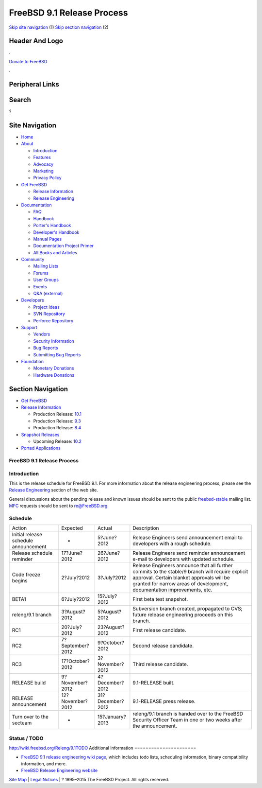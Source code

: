 ===========================
FreeBSD 9.1 Release Process
===========================

.. raw:: html

   <div id="containerwrap">

.. raw:: html

   <div id="container">

`Skip site navigation <#content>`__ (1) `Skip section
navigation <#contentwrap>`__ (2)

.. raw:: html

   <div id="headercontainer">

.. raw:: html

   <div id="header">

Header And Logo
---------------

.. raw:: html

   <div id="headerlogoleft">

|FreeBSD|

.. raw:: html

   </div>

.. raw:: html

   <div id="headerlogoright">

.. raw:: html

   <div class="frontdonateroundbox">

.. raw:: html

   <div class="frontdonatetop">

.. raw:: html

   <div>

**.**

.. raw:: html

   </div>

.. raw:: html

   </div>

.. raw:: html

   <div class="frontdonatecontent">

`Donate to FreeBSD <https://www.FreeBSDFoundation.org/donate/>`__

.. raw:: html

   </div>

.. raw:: html

   <div class="frontdonatebot">

.. raw:: html

   <div>

**.**

.. raw:: html

   </div>

.. raw:: html

   </div>

.. raw:: html

   </div>

Peripheral Links
----------------

.. raw:: html

   <div id="searchnav">

.. raw:: html

   </div>

.. raw:: html

   <div id="search">

Search
------

?

.. raw:: html

   </div>

.. raw:: html

   </div>

.. raw:: html

   </div>

Site Navigation
---------------

.. raw:: html

   <div id="menu">

-  `Home <../../>`__

-  `About <../../about.html>`__

   -  `Introduction <../../projects/newbies.html>`__
   -  `Features <../../features.html>`__
   -  `Advocacy <../../advocacy/>`__
   -  `Marketing <../../marketing/>`__
   -  `Privacy Policy <../../privacy.html>`__

-  `Get FreeBSD <../../where.html>`__

   -  `Release Information <../../releases/>`__
   -  `Release Engineering <../../releng/>`__

-  `Documentation <../../docs.html>`__

   -  `FAQ <../../doc/en_US.ISO8859-1/books/faq/>`__
   -  `Handbook <../../doc/en_US.ISO8859-1/books/handbook/>`__
   -  `Porter's
      Handbook <../../doc/en_US.ISO8859-1/books/porters-handbook>`__
   -  `Developer's
      Handbook <../../doc/en_US.ISO8859-1/books/developers-handbook>`__
   -  `Manual Pages <//www.FreeBSD.org/cgi/man.cgi>`__
   -  `Documentation Project
      Primer <../../doc/en_US.ISO8859-1/books/fdp-primer>`__
   -  `All Books and Articles <../../docs/books.html>`__

-  `Community <../../community.html>`__

   -  `Mailing Lists <../../community/mailinglists.html>`__
   -  `Forums <https://forums.FreeBSD.org>`__
   -  `User Groups <../../usergroups.html>`__
   -  `Events <../../events/events.html>`__
   -  `Q&A
      (external) <http://serverfault.com/questions/tagged/freebsd>`__

-  `Developers <../../projects/index.html>`__

   -  `Project Ideas <https://wiki.FreeBSD.org/IdeasPage>`__
   -  `SVN Repository <https://svnweb.FreeBSD.org>`__
   -  `Perforce Repository <http://p4web.FreeBSD.org>`__

-  `Support <../../support.html>`__

   -  `Vendors <../../commercial/commercial.html>`__
   -  `Security Information <../../security/>`__
   -  `Bug Reports <https://bugs.FreeBSD.org/search/>`__
   -  `Submitting Bug Reports <https://www.FreeBSD.org/support.html>`__

-  `Foundation <https://www.freebsdfoundation.org/>`__

   -  `Monetary Donations <https://www.freebsdfoundation.org/donate/>`__
   -  `Hardware Donations <../../donations/>`__

.. raw:: html

   </div>

.. raw:: html

   </div>

.. raw:: html

   <div id="content">

.. raw:: html

   <div id="sidewrap">

.. raw:: html

   <div id="sidenav">

Section Navigation
------------------

-  `Get FreeBSD <../../where.html>`__
-  `Release Information <../../releases/>`__

   -  Production Release:
      `10.1 <../../releases/10.1R/announce.html>`__
   -  Production Release:
      `9.3 <../../releases/9.3R/announce.html>`__
   -  Production Release:
      `8.4 <../../releases/8.4R/announce.html>`__

-  `Snapshot Releases <../../snapshots/>`__

   -  Upcoming Release:
      `10.2 <../../releases/10.2R/schedule.html>`__

-  `Ported Applications <../../ports/>`__

.. raw:: html

   </div>

.. raw:: html

   </div>

.. raw:: html

   <div id="contentwrap">

FreeBSD 9.1 Release Process
===========================

Introduction
============

This is the release schedule for FreeBSD 9.1. For more information about
the release engineering process, please see the `Release
Engineering <../../releng/index.html>`__ section of the web site.

General discussions about the pending release and known issues should be
sent to the public
`freebsd-stable <mailto:FreeBSD-stable@FreeBSD.org>`__ mailing list.
`MFC <../../doc/en_US.ISO8859-1/books/handbook/freebsd-glossary.html#mfc-glossary>`__
requests should be sent to re@FreeBSD.org.

Schedule
========

+-----------------------------------------+--------------------+--------------------+--------------------------------------------------------------------------------------------------------------------------------------------------------------------------------------------------------------------------+
| Action                                  | Expected           | Actual             | Description                                                                                                                                                                                                              |
+-----------------------------------------+--------------------+--------------------+--------------------------------------------------------------------------------------------------------------------------------------------------------------------------------------------------------------------------+
| Initial release schedule announcement   | -                  | 5?June?2012        | Release Engineers send announcement email to developers with a rough schedule.                                                                                                                                           |
+-----------------------------------------+--------------------+--------------------+--------------------------------------------------------------------------------------------------------------------------------------------------------------------------------------------------------------------------+
| Release schedule reminder               | 17?June?2012       | 26?June?2012       | Release Engineers send reminder announcement e-mail to developers with updated schedule.                                                                                                                                 |
+-----------------------------------------+--------------------+--------------------+--------------------------------------------------------------------------------------------------------------------------------------------------------------------------------------------------------------------------+
| Code freeze begins                      | 2?July?2012        | 3?July?2012        | Release Engineers announce that all further commits to the stable/9 branch will require explicit approval. Certain blanket approvals will be granted for narrow areas of development, documentation improvements, etc.   |
+-----------------------------------------+--------------------+--------------------+--------------------------------------------------------------------------------------------------------------------------------------------------------------------------------------------------------------------------+
| BETA1                                   | 6?July?2012        | 15?July?2012       | First beta test snapshot.                                                                                                                                                                                                |
+-----------------------------------------+--------------------+--------------------+--------------------------------------------------------------------------------------------------------------------------------------------------------------------------------------------------------------------------+
| releng/9.1 branch                       | 3?August?2012      | 5?August?2012      | Subversion branch created, propagated to CVS; future release engineering proceeds on this branch.                                                                                                                        |
+-----------------------------------------+--------------------+--------------------+--------------------------------------------------------------------------------------------------------------------------------------------------------------------------------------------------------------------------+
| RC1                                     | 20?July?2012       | 23?August?2012     | First release candidate.                                                                                                                                                                                                 |
+-----------------------------------------+--------------------+--------------------+--------------------------------------------------------------------------------------------------------------------------------------------------------------------------------------------------------------------------+
| RC2                                     | 7?September?2012   | 9?October?2012     | Second release candidate.                                                                                                                                                                                                |
+-----------------------------------------+--------------------+--------------------+--------------------------------------------------------------------------------------------------------------------------------------------------------------------------------------------------------------------------+
| RC3                                     | 17?October?2012    | 3?November?2012    | Third release candidate.                                                                                                                                                                                                 |
+-----------------------------------------+--------------------+--------------------+--------------------------------------------------------------------------------------------------------------------------------------------------------------------------------------------------------------------------+
| RELEASE build                           | 9?November?2012    | 4?December?2012    | 9.1-RELEASE built.                                                                                                                                                                                                       |
+-----------------------------------------+--------------------+--------------------+--------------------------------------------------------------------------------------------------------------------------------------------------------------------------------------------------------------------------+
| RELEASE announcement                    | 12?November?2012   | 31?December?2012   | 9.1-RELEASE press release.                                                                                                                                                                                               |
+-----------------------------------------+--------------------+--------------------+--------------------------------------------------------------------------------------------------------------------------------------------------------------------------------------------------------------------------+
| Turn over to the secteam                | -                  | 15?January?2013    | releng/9.1 branch is handed over to the FreeBSD Security Officer Team in one or two weeks after the announcement.                                                                                                        |
+-----------------------------------------+--------------------+--------------------+--------------------------------------------------------------------------------------------------------------------------------------------------------------------------------------------------------------------------+

Status / TODO
=============

http://wiki.freebsd.org/Releng/9.1TODO
Additional Information
======================

-  `FreeBSD 9.1 release engineering wiki
   page <http://wiki.freebsd.org/Releng/9.1TODO/>`__, which includes
   todo lists, scheduling information, binary compatibility information,
   and more.
-  `FreeBSD Release Engineering website <../../releng/index.html>`__

.. raw:: html

   </div>

.. raw:: html

   </div>

.. raw:: html

   <div id="footer">

`Site Map <../../search/index-site.html>`__ \| `Legal
Notices <../../copyright/>`__ \| ? 1995–2015 The FreeBSD Project. All
rights reserved.

.. raw:: html

   </div>

.. raw:: html

   </div>

.. raw:: html

   </div>

.. |FreeBSD| image:: ../../layout/images/logo-red.png
   :target: ../..
